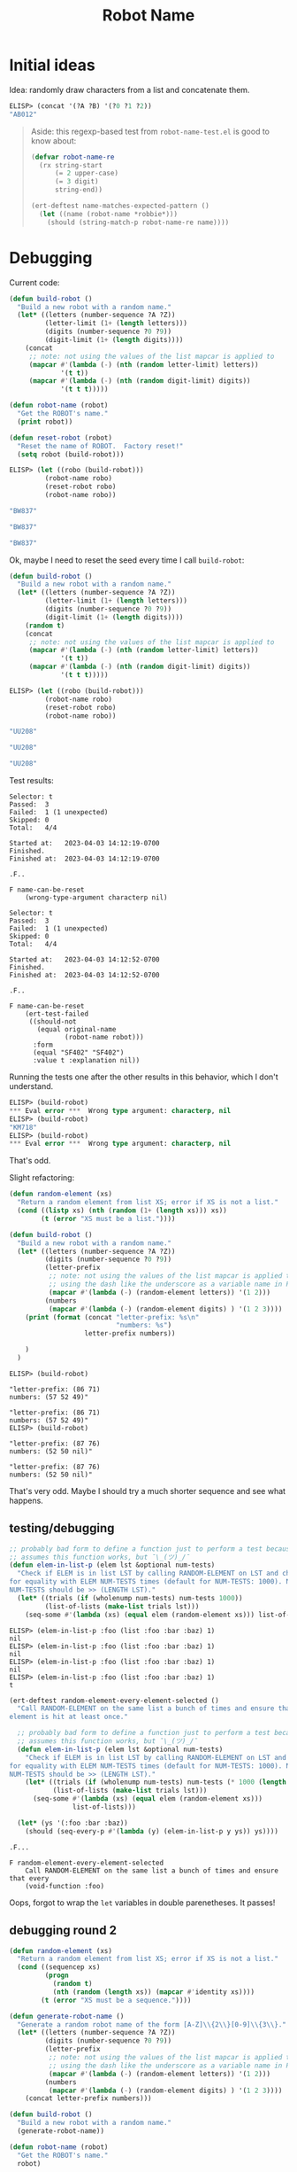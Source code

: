 #+options: ^:{}
#+title: Robot Name

* Initial ideas

Idea: randomly draw characters from a list and concatenate them.

#+begin_src emacs-lisp
  ELISP> (concat '(?A ?B) '(?0 ?1 ?2))
  "AB012"
#+end_src

#+begin_quote
Aside: this regexp-based test from =robot-name-test.el= is good to know about:

#+begin_src emacs-lisp
  (defvar robot-name-re
    (rx string-start
        (= 2 upper-case)
        (= 3 digit)
        string-end))

  (ert-deftest name-matches-expected-pattern ()
    (let ((name (robot-name *robbie*)))
      (should (string-match-p robot-name-re name))))
#+end_src
#+end_quote

* Debugging

Current code:

#+begin_src emacs-lisp
  (defun build-robot ()
    "Build a new robot with a random name."
    (let* ((letters (number-sequence ?A ?Z))
           (letter-limit (1+ (length letters)))
           (digits (number-sequence ?0 ?9))
           (digit-limit (1+ (length digits))))
      (concat
       ;; note: not using the values of the list mapcar is applied to
       (mapcar #'(lambda (-) (nth (random letter-limit) letters))
               '(t t))
       (mapcar #'(lambda (-) (nth (random digit-limit) digits))
               '(t t t)))))

  (defun robot-name (robot)
    "Get the ROBOT's name."
    (print robot))

  (defun reset-robot (robot)
    "Reset the name of ROBOT.  Factory reset!"
    (setq robot (build-robot)))
#+end_src

#+begin_src emacs-lisp
  ELISP> (let ((robo (build-robot)))
           (robot-name robo)
           (reset-robot robo)
           (robot-name robo))

  "BW837"

  "BW837"

  "BW837"
#+end_src

Ok, maybe I need to reset the seed every time I call =build-robot=:

#+begin_src emacs-lisp
  (defun build-robot ()
    "Build a new robot with a random name."
    (let* ((letters (number-sequence ?A ?Z))
           (letter-limit (1+ (length letters)))
           (digits (number-sequence ?0 ?9))
           (digit-limit (1+ (length digits))))
      (random t)
      (concat
       ;; note: not using the values of the list mapcar is applied to
       (mapcar #'(lambda (-) (nth (random letter-limit) letters))
               '(t t))
       (mapcar #'(lambda (-) (nth (random digit-limit) digits))
               '(t t t)))))
#+end_src

#+begin_src emacs-lisp
  ELISP> (let ((robo (build-robot)))
           (robot-name robo)
           (reset-robot robo)
           (robot-name robo))

  "UU208"

  "UU208"

  "UU208"
#+end_src

Test results:

#+begin_example
  Selector: t
  Passed:  3
  Failed:  1 (1 unexpected)
  Skipped: 0
  Total:   4/4

  Started at:   2023-04-03 14:12:19-0700
  Finished.
  Finished at:  2023-04-03 14:12:19-0700

  .F..

  F name-can-be-reset
      (wrong-type-argument characterp nil)
#+end_example

#+begin_example
  Selector: t
  Passed:  3
  Failed:  1 (1 unexpected)
  Skipped: 0
  Total:   4/4

  Started at:   2023-04-03 14:12:52-0700
  Finished.
  Finished at:  2023-04-03 14:12:52-0700

  .F..

  F name-can-be-reset
      (ert-test-failed
       ((should-not
         (equal original-name
                (robot-name robot)))
        :form
        (equal "SF402" "SF402")
        :value t :explanation nil))
#+end_example

Running the tests one after the other results in this behavior, which I  don't
understand.

#+begin_src emacs-lisp
  ELISP> (build-robot)
  ,*** Eval error ***  Wrong type argument: characterp, nil
  ELISP> (build-robot)
  "KM718"
  ELISP> (build-robot)
  ,*** Eval error ***  Wrong type argument: characterp, nil
#+end_src

That's odd.

Slight refactoring:

#+begin_src emacs-lisp
  (defun random-element (xs)
    "Return a random element from list XS; error if XS is not a list."
    (cond ((listp xs) (nth (random (1+ (length xs))) xs))
          (t (error "XS must be a list."))))

  (defun build-robot ()
    "Build a new robot with a random name."
    (let* ((letters (number-sequence ?A ?Z))
           (digits (number-sequence ?0 ?9))
           (letter-prefix
            ;; note: not using the values of the list mapcar is applied to, so
            ;; using the dash like the underscore as a variable name in Python
            (mapcar #'(lambda (-) (random-element letters)) '(1 2)))
           (numbers
            (mapcar #'(lambda (-) (random-element digits) ) '(1 2 3))))
      (print (format (concat "letter-prefix: %s\n"
                             "numbers: %s")
                     letter-prefix numbers))

      )
    )
#+end_src

#+begin_example
  ELISP> (build-robot)

  "letter-prefix: (86 71)
  numbers: (57 52 49)"

  "letter-prefix: (86 71)
  numbers: (57 52 49)"
  ELISP> (build-robot)

  "letter-prefix: (87 76)
  numbers: (52 50 nil)"

  "letter-prefix: (87 76)
  numbers: (52 50 nil)"
#+end_example

That's very odd. Maybe I should try a much shorter sequence and see what
happens.

** testing/debugging

#+begin_src emacs-lisp
  ;; probably bad form to define a function just to perform a test because it
  ;; assumes this function works, but ¯\_(ツ)_/¯
  (defun elem-in-list-p (elem lst &optional num-tests)
    "Check if ELEM is in list LST by calling RANDOM-ELEMENT on LST and checking
  for equality with ELEM NUM-TESTS times (default for NUM-TESTS: 1000). Note that
  NUM-TESTS should be >> (LENGTH LST)."
    (let* ((trials (if (wholenump num-tests) num-tests 1000))
           (list-of-lists (make-list trials lst)))
      (seq-some #'(lambda (xs) (equal elem (random-element xs))) list-of-lists)))
#+end_src

#+begin_example
  ELISP> (elem-in-list-p :foo (list :foo :bar :baz) 1)
  nil
  ELISP> (elem-in-list-p :foo (list :foo :bar :baz) 1)
  nil
  ELISP> (elem-in-list-p :foo (list :foo :bar :baz) 1)
  nil
  ELISP> (elem-in-list-p :foo (list :foo :bar :baz) 1)
  t
#+end_example

#+begin_src emacs-lisp
  (ert-deftest random-element-every-element-selected ()
    "Call RANDOM-ELEMENT on the same list a bunch of times and ensure that every
  element is hit at least once."

    ;; probably bad form to define a function just to perform a test because it
    ;; assumes this function works, but ¯\_(ツ)_/¯
    (defun elem-in-list-p (elem lst &optional num-tests)
      "Check if ELEM is in list LST by calling RANDOM-ELEMENT on LST and checking
  for equality with ELEM NUM-TESTS times (default for NUM-TESTS: 1000). Note that
  NUM-TESTS should be >> (LENGTH LST)."
      (let* ((trials (if (wholenump num-tests) num-tests (* 1000 (length lst))))
             (list-of-lists (make-list trials lst)))
        (seq-some #'(lambda (xs) (equal elem (random-element xs)))
                  list-of-lists)))

    (let* (ys '(:foo :bar :baz))
      (should (seq-every-p #'(lambda (y) (elem-in-list-p y ys)) ys))))
#+end_src

#+begin_example
  .F...

  F random-element-every-element-selected
      Call RANDOM-ELEMENT on the same list a bunch of times and ensure that every
      (void-function :foo)
#+end_example

Oops, forgot to wrap the =let= variables in double parenetheses. It passes!

** debugging round 2

#+begin_src emacs-lisp
  (defun random-element (xs)
    "Return a random element from list XS; error if XS is not a list."
    (cond ((sequencep xs)
           (progn
             (random t)
             (nth (random (length xs)) (mapcar #'identity xs))))
          (t (error "XS must be a sequence."))))

  (defun generate-robot-name ()
    "Generate a random robot name of the form [A-Z]\\{2\\}[0-9]\\{3\\}."
    (let* ((letters (number-sequence ?A ?Z))
           (digits (number-sequence ?0 ?9))
           (letter-prefix
            ;; note: not using the values of the list mapcar is applied to, so
            ;; using the dash like the underscore as a variable name in Python
            (mapcar #'(lambda (-) (random-element letters)) '(1 2)))
           (numbers
            (mapcar #'(lambda (-) (random-element digits) ) '(1 2 3))))
      (concat letter-prefix numbers)))

  (defun build-robot ()
    "Build a new robot with a random name."
    (generate-robot-name))

  (defun robot-name (robot)
    "Get the ROBOT's name."
    robot)

  (defun reset-robot (robot)
    "Reset the name of ROBOT.  Factory reset!"
    (setq robot (generate-robot-name)))
#+end_src

#+begin_example
  .F..

  F name-can-be-reset
      (ert-test-failed
       ((should-not
         (equal original-name
                (robot-name robot)))
        :form
        (equal "HI010" "HI010")
        :value t :explanation nil))
#+end_example

#+begin_src emacs-lisp
  ELISP> (setq test-robot (build-robot))
  "DC803"
  ELISP> (build-robot)
  "TW453"
  ELISP> (reset-robot test-robot)
  "KA907"
  ELISP> (robot-name test-robot)
  "DC803"
#+end_src

It turns out I have no clue how to manage stateful variables in Emacs Lisp.

#+begin_src emacs-lisp
  (defun reset-robot (robot)
    "Reset the name of ROBOT.  Factory reset!"
    (let ((old-name (robot-name robot))
          (new-name (generate-robot-name)))
      (progn
        (setq robot new-name)
        (print (format (concat "current name: %s\n"
                               "new name: %s\n"
                               "updated name: %s")
                       old-name
                       new-name
                       (robot-name robot)))
        robot)))
#+end_src

#+begin_src emacs-lisp
  ELISP> (reset-robot test-robot)

  "current name: DC803
  new name: KE091
  updated name: KE091"

  "KE091"
  ELISP> (reset-robot test-robot)

  "current name: DC803
  new name: ZZ135
  updated name: ZZ135"

  "ZZ135"
#+end_src

That's very confusing. I guess maybe I should use a hash table to
store/retrieve the name. Well, let's try an alist first and see what happens.

#+begin_src emacs-lisp
    (defun build-robot ()
      "Build a new robot with a random name."
      (list (cons :name (generate-robot-name))))

    (defun robot-name (robot)
      "Get the ROBOT's name."
      (cdr (assq :name robot)))

    (defun reset-robot (robot)
      "Reset the name of ROBOT.  Factory reset!"
      (setcdr (assq :name robot) (generate-robot-name)))
#+end_src

#+begin_src emacs-lisp
  ELISP> test-robot
  "DC803"
  ELISP> (setq test-robot (build-robot))
  ((:name . "FB212"))

  ELISP> test-robot
  ((:name . "FB212"))

  ELISP> (robot-name test-robot)
  "FB212"
  ELISP> (reset-robot test-robot)
  "CR768"
  ELISP> (robot-name test-robot)
  "CR768"
#+end_src

That looks like it's working, although I seem to be failing the tests.

#+begin_example
  F.FF

  F different-robots-have-different-names
      (wrong-type-argument listp "AQ405")

  F name-is-persistent
      Test that robot name is persistent.
      (wrong-type-argument listp "AQ405")

  F name-matches-expected-pattern
      (wrong-type-argument listp "AQ405")
#+end_example

#+begin_src emacs-lisp
  ELISP> (type-of (robot-name test-robot))
  string
  ELISP> (equal (robot-name test-robot) (robot-name test-robot))
  t
  ELISP> (setq other-robot (build-robot))
  ((:name . "AL272"))

  ELISP> (not (equal (robot-name test-robot) (robot-name other-robot)))
  t
#+end_src

That's even more confusing because I appear to be passing manual versions of
the ERT tests in IELM.

#+begin_example
  F.FF

  F different-robots-have-different-names
      (wrong-type-argument listp "AQ405")

  F name-is-persistent
      Test that robot name is persistent.
      (wrong-type-argument listp "AQ405")

  F name-matches-expected-pattern
      (wrong-type-argument listp "AQ405")
#+end_example

I just re-ran the tests, and it seems like I'm getting some weird persistent
behavior, which doesn't make sense.

I even explicitly called =ert-delete-all-tests= and then re-ran the test suite
and got this:

#+begin_example
  F.FF

  F different-robots-have-different-names
      (wrong-type-argument listp "AQ405")

  F name-is-persistent
      Test that robot name is persistent.
      (wrong-type-argument listp "AQ405")

  F name-matches-expected-pattern
      (wrong-type-argument listp "AQ405")
#+end_example

That makes no sense!

Restarted Emacs, and now the tests pass ¯\_(ツ)_/¯
